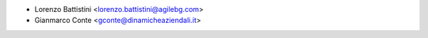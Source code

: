 * Lorenzo Battistini <lorenzo.battistini@agilebg.com>
* Gianmarco Conte <gconte@dinamicheaziendali.it>
